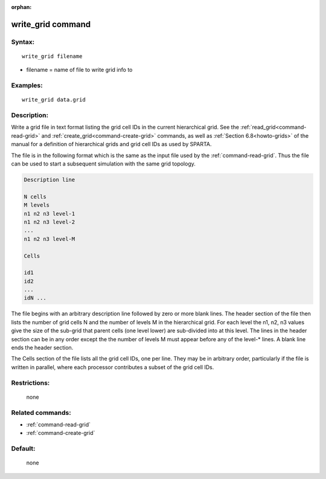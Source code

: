 :orphan:

.. index:: write_grid



.. _command-write-grid:

##################
write_grid command
##################


*******
Syntax:
*******

::

   write_grid filename

-  filename = name of file to write grid info to

*********
Examples:
*********

::

   write_grid data.grid


************
Description:
************

Write a grid file in text format listing the grid cell IDs in the
current hierarchical grid.  See the :ref:`read_grid<command-read-grid>` and
:ref:`create_grid<command-create-grid>` commands, as well as :ref:`Section 6.8<howto-grids>` of the manual for a definition of
hierarchical grids and grid cell IDs as used by SPARTA.

The file is in the following format which is the same as the input
file used by the :ref:`command-read-grid`.  Thus the file
can be used to start a subsequent simulation with the same grid
topology.

.. code-block:: none

   Description line 

   N cells
   M levels
   n1 n2 n3 level-1
   n1 n2 n3 level-2
   ...
   n1 n2 n3 level-M

   Cells 

   id1
   id2
   ...
   idN ... 
   

The file begins with an arbitrary description line followed by zero or
more blank lines.  The header section of the file then lists the
number of grid cells N and the number of levels M in the hierarchical
grid.  For each level the n1, n2, n3 values give the size of the
sub-grid that parent cells (one level lower) are sub-divided into at
this level.  The lines in the header section can be in any order
except the the number of levels M must appear before any of the
level-* lines.  A blank line ends the header section.

The Cells section of the file lists all the grid cell IDs, one per
line.  They may be in arbitrary order, particularly if the file is
written in parallel, where each processor contributes a subset of the
grid cell IDs.

*************
Restrictions:
*************
 none

*****************
Related commands:
*****************

- :ref:`command-read-grid`
- :ref:`command-create-grid`

********
Default:
********
 none
